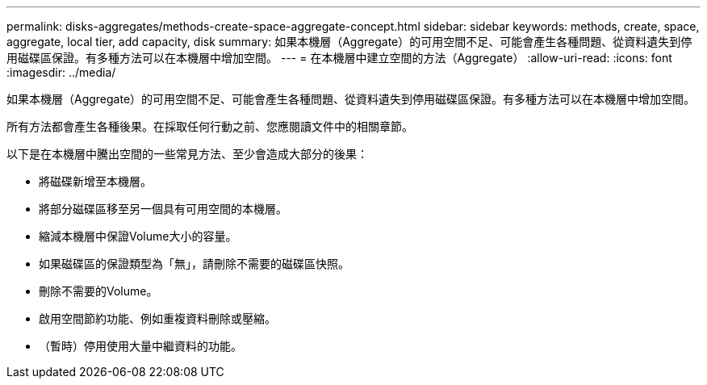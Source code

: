 ---
permalink: disks-aggregates/methods-create-space-aggregate-concept.html 
sidebar: sidebar 
keywords: methods, create, space, aggregate, local tier, add capacity, disk 
summary: 如果本機層（Aggregate）的可用空間不足、可能會產生各種問題、從資料遺失到停用磁碟區保證。有多種方法可以在本機層中增加空間。 
---
= 在本機層中建立空間的方法（Aggregate）
:allow-uri-read: 
:icons: font
:imagesdir: ../media/


[role="lead"]
如果本機層（Aggregate）的可用空間不足、可能會產生各種問題、從資料遺失到停用磁碟區保證。有多種方法可以在本機層中增加空間。

所有方法都會產生各種後果。在採取任何行動之前、您應閱讀文件中的相關章節。

以下是在本機層中騰出空間的一些常見方法、至少會造成大部分的後果：

* 將磁碟新增至本機層。
* 將部分磁碟區移至另一個具有可用空間的本機層。
* 縮減本機層中保證Volume大小的容量。
* 如果磁碟區的保證類型為「無」，請刪除不需要的磁碟區快照。
* 刪除不需要的Volume。
* 啟用空間節約功能、例如重複資料刪除或壓縮。
* （暫時）停用使用大量中繼資料的功能。

